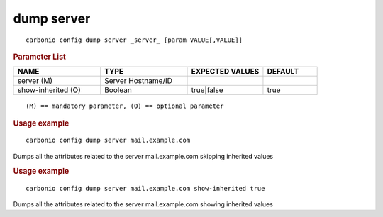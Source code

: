 .. SPDX-FileCopyrightText: 2022 Zextras <https://www.zextras.com/>
..
.. SPDX-License-Identifier: CC-BY-NC-SA-4.0

.. _carbonio_config_dump_server:

************
dump server
************

::

   carbonio config dump server _server_ [param VALUE[,VALUE]]


.. rubric:: Parameter List

.. list-table::
   :widths: 24 24 21 15
   :header-rows: 1

   * - NAME
     - TYPE
     - EXPECTED VALUES
     - DEFAULT
   * - server (M)
     - Server Hostname/ID
     - 
     - 
   * - show-inherited (O)
     - Boolean
     - true\|false
     - true

::

   (M) == mandatory parameter, (O) == optional parameter



.. rubric:: Usage example


::

   carbonio config dump server mail.example.com



Dumps all the attributes related to the server mail.example.com skipping inherited values

.. rubric:: Usage example


::

   carbonio config dump server mail.example.com show-inherited true



Dumps all the attributes related to the server mail.example.com showing inherited values
